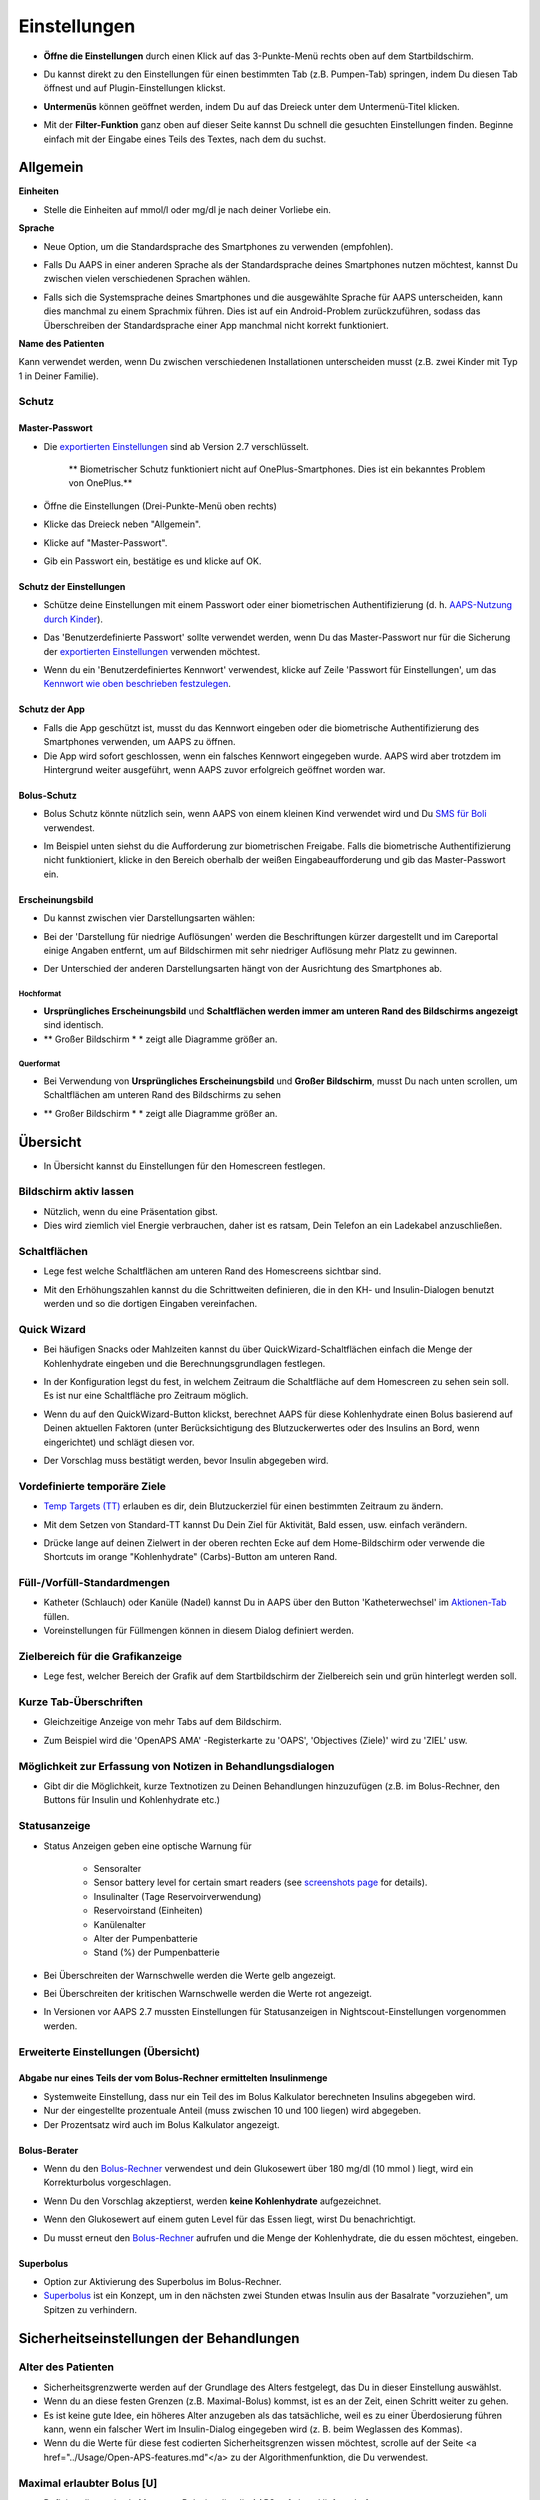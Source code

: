 Einstellungen
***********************************************************
* **Öffne die Einstellungen** durch einen Klick auf das 3-Punkte-Menü rechts oben auf dem Startbildschirm.

  .. image:: ../images/Pref2020_Open2.png
    :alt: Einstellungen öffnen

* Du kannst direkt zu den Einstellungen für einen bestimmten Tab (z.B. Pumpen-Tab) springen, indem Du diesen Tab öffnest und auf Plugin-Einstellungen klickst.

  .. image:: ../images/Pref2020_OpenPlugin2.png
    :alt: Plugin-Einstellungen öffnen

* **Untermenüs** können geöffnet werden, indem Du auf das Dreieck unter dem Untermenü-Titel klicken.

  .. image:: ../images/Pref2020_Submenu2.png
    :alt: Untermenü öffnen

* Mit der **Filter-Funktion** ganz oben auf dieser Seite kannst Du schnell die gesuchten Einstellungen finden. Beginne einfach mit der Eingabe eines Teils des Textes, nach dem du suchst.

  .. image:: ../images/Pref2021_Filter.png
    :alt: Filter in Einstellungen


Allgemein
===========================================================

**Einheiten**

* Stelle die Einheiten auf mmol/l oder mg/dl je nach deiner Vorliebe ein.

**Sprache**

* Neue Option, um die Standardsprache des Smartphones zu verwenden (empfohlen). 
* Falls Du AAPS in einer anderen Sprache als der Standardsprache deines Smartphones nutzen möchtest, kannst Du zwischen vielen verschiedenen Sprachen wählen.
* Falls sich die Systemsprache deines Smartphones und die ausgewählte Sprache für AAPS unterscheiden, kann dies manchmal zu einem Sprachmix führen. Dies ist auf ein Android-Problem zurückzuführen, sodass das Überschreiben der Standardsprache einer App manchmal nicht korrekt funktioniert.

  .. image:: ../images/Pref2020_General.png
    :alt: Einstellungen > Allgemein

**Name des Patienten**

Kann verwendet werden, wenn Du zwischen verschiedenen Installationen unterscheiden musst (z.B. zwei Kinder mit Typ 1 in Deiner Familie).

Schutz
-----------------------------------------------------------
Master-Passwort
^^^^^^^^^^^^^^^^^^^^^^^^^^^^^^^^^^^^^^^^^^^^^^^^^^^^^^^^^^^^
* Die `exportierten Einstellungen <../Usage/ExportImportSettings.html>`_ sind ab Version 2.7 verschlüsselt.

   ** Biometrischer Schutz funktioniert nicht auf OnePlus-Smartphones. Dies ist ein bekanntes Problem von OnePlus.**

* Öffne die Einstellungen (Drei-Punkte-Menü oben rechts)
* Klicke das Dreieck neben "Allgemein".
* Klicke auf "Master-Passwort".
* Gib ein Passwort ein, bestätige es und klicke auf OK.

  .. image:: ../images/MasterPW.png
    :alt: Master-Password festlegen
  
Schutz der Einstellungen
^^^^^^^^^^^^^^^^^^^^^^^^^^^^^^^^^^^^^^^^^^^^^^^^^^^^^^^^^^^^
* Schütze deine Einstellungen mit einem Passwort oder einer biometrischen Authentifizierung (d. h. `AAPS-Nutzung durch Kinder <../Children/Children.html>`_).
* Das 'Benutzerdefinierte Passwort' sollte verwendet werden, wenn Du das Master-Passwort nur für die Sicherung der `exportierten Einstellungen <../Usage/ExportImportSettings.html>`_ verwenden möchtest.
* Wenn du ein 'Benutzerdefiniertes Kennwort' verwendest, klicke auf Zeile 'Passwort für Einstellungen', um das `Kennwort wie oben beschrieben festzulegen <../Configuration/Preferences.html#master-passwort>`_.

  .. image:: ../images/Pref2020_Protection.png
    :alt: Schutz

Schutz der App
^^^^^^^^^^^^^^^^^^^^^^^^^^^^^^^^^^^^^^^^^^^^^^^^^^^^^^^^^^^^
* Falls die App geschützt ist, musst du das Kennwort eingeben oder die biometrische Authentifizierung des Smartphones verwenden, um AAPS zu öffnen.
* Die App wird sofort geschlossen, wenn ein falsches Kennwort eingegeben wurde. AAPS wird aber trotzdem im Hintergrund weiter ausgeführt, wenn AAPS zuvor erfolgreich geöffnet worden war.

Bolus-Schutz
^^^^^^^^^^^^^^^^^^^^^^^^^^^^^^^^^^^^^^^^^^^^^^^^^^^^^^^^^^^^
* Bolus Schutz könnte nützlich sein, wenn AAPS von einem kleinen Kind verwendet wird und Du `SMS für Boli <../Children/SMS-Commands.html>`_ verwendest.
* Im Beispiel unten siehst du die Aufforderung zur biometrischen Freigabe. Falls die biometrische Authentifizierung nicht funktioniert, klicke in den Bereich oberhalb der weißen Eingabeaufforderung und gib das Master-Passwort ein.

  .. image:: ../images/Pref2020_PW.png
    :alt: Freigabe mit biometrischer Authentifizierung

Erscheinungsbild
^^^^^^^^^^^^^^^^^^^^^^^^^^^^^^^^^^^^^^^^^^^^^^^^^^^^^^^^^^^^
* Du kannst zwischen vier Darstellungsarten wählen:

  .. image:: ../images/Pref2021_SkinWExample.png
    :alt: Auswahl der Darstellungsart + Beispiel Unterschied niedrige Auflösung

* Bei der 'Darstellung für niedrige Auflösungen' werden die Beschriftungen kürzer dargestellt und im Careportal einige Angaben entfernt, um auf Bildschirmen mit sehr niedriger Auflösung mehr Platz zu gewinnen.
* Der Unterschied der anderen Darstellungsarten hängt von der Ausrichtung des Smartphones ab.

Hochformat
""""""""""""""""""""""""""""""""""""""""""""""""""""""""""""
* **Ursprüngliches Erscheinungsbild** und **Schaltflächen werden immer am unteren Rand des Bildschirms angezeigt** sind identisch.
* ** Großer Bildschirm * * zeigt alle Diagramme größer an.

Querformat
""""""""""""""""""""""""""""""""""""""""""""""""""""""""""""
* Bei Verwendung von **Ursprüngliches Erscheinungsbild** und **Großer Bildschirm**, musst Du nach unten scrollen, um Schaltflächen am unteren Rand des Bildschirms zu sehen
* ** Großer Bildschirm * * zeigt alle Diagramme größer an.

  .. image:: ../images/Screenshots_Skins.png
    :alt: Darstellungsart abhängig von der Ausrichtung des Smartphones

Übersicht
===========================================================

* In Übersicht kannst du Einstellungen für den Homescreen festlegen.

  .. image:: ../images/Pref2020_OverviewII.png
    :alt: Einstellungen > Überblick

Bildschirm aktiv lassen
-----------------------------------------------------------
* Nützlich, wenn du eine Präsentation gibst. 
* Dies wird ziemlich viel Energie verbrauchen, daher ist es ratsam, Dein Telefon an ein Ladekabel anzuschließen.

Schaltflächen
-----------------------------------------------------------
* Lege fest welche Schaltflächen am unteren Rand des Homescreens sichtbar sind.
* Mit den Erhöhungszahlen kannst du die Schrittweiten definieren, die in den KH- und Insulin-Dialogen benutzt werden und so die dortigen Eingaben vereinfachen.

  .. image:: ../images/Pref2020_OV_Buttons.png
    :alt: Einstellungen > Buttons

Quick Wizard
-----------------------------------------------------------
* Bei häufigen Snacks oder Mahlzeiten kannst du über QuickWizard-Schaltflächen einfach die Menge der Kohlenhydrate eingeben und die Berechnungsgrundlagen festlegen.
* In der Konfiguration legst du fest, in welchem Zeitraum die Schaltfläche auf dem Homescreen zu sehen sein soll. Es ist nur eine Schaltfläche pro Zeitraum möglich.
* Wenn du auf den QuickWizard-Button klickst, berechnet AAPS für diese Kohlenhydrate einen Bolus basierend auf Deinen aktuellen Faktoren (unter Berücksichtigung des Blutzuckerwertes oder des Insulins an Bord, wenn eingerichtet) und schlägt diesen vor. 
* Der Vorschlag muss bestätigt werden, bevor Insulin abgegeben wird.

  .. image:: ../images/Pref2020_OV_QuickWizard.png
    :alt: Einstellungen > Quick Wizard Button
  
Vordefinierte temporäre Ziele
-----------------------------------------------------------
* `Temp Targets (TT) <../Usage/temptarget.html#temp-targets>`_ erlauben es dir, dein Blutzuckerziel für einen bestimmten Zeitraum zu ändern.
* Mit dem Setzen von Standard-TT kannst Du Dein Ziel für Aktivität, Bald essen, usw. einfach verändern.
* Drücke lange auf deinen Zielwert in der oberen rechten Ecke auf dem Home-Bildschirm oder verwende die Shortcuts im orange "Kohlenhydrate" (Carbs)-Button am unteren Rand.

  .. image:: ../images/Pref2020_OV_DefaultTT.png
    :alt: Einstellungen > Vordefinierte temporäre Ziele
  
Füll-/Vorfüll-Standardmengen
-----------------------------------------------------------
* Katheter (Schlauch) oder Kanüle (Nadel) kannst Du in AAPS über den Button 'Katheterwechsel' im `Aktionen-Tab <../Getting-Started/Screenshots.html#aktionen-tab>`_ füllen.
* Voreinstellungen für Füllmengen können in diesem Dialog definiert werden.

Zielbereich für die Grafikanzeige
-----------------------------------------------------------
* Lege fest, welcher Bereich der Grafik auf dem Startbildschirm der Zielbereich sein und grün hinterlegt werden soll.

  .. image:: ../images/Pref2020_OV_Range2.png
    :alt: Einstellungen > Zielbereich für die Grafikanzeige

Kurze Tab-Überschriften
-----------------------------------------------------------
* Gleichzeitige Anzeige von mehr Tabs auf dem Bildschirm. 
* Zum Beispiel wird die 'OpenAPS AMA' -Registerkarte zu 'OAPS', 'Objectives (Ziele)' wird zu 'ZIEL' usw.

  .. image:: ../images/Pref2020_OV_Tabs.png
    :alt: Einstellungen > Tabs

Möglichkeit zur Erfassung von Notizen in Behandlungsdialogen
-----------------------------------------------------------
* Gibt dir die Möglichkeit, kurze Textnotizen zu Deinen Behandlungen hinzuzufügen (z.B. im Bolus-Rechner, den Buttons für Insulin und Kohlenhydrate etc.) 

  .. image:: ../images/Pref2020_OV_Notes.png
    :alt: Einstellungen > Notizen im Behandlungsdialog
  
Statusanzeige
-----------------------------------------------------------
* Status Anzeigen geben eine optische Warnung für 
      
   * Sensoralter
   * Sensor battery level for certain smart readers (see `screenshots page <../Getting-Started/Screenshots.html#sensor-level-battery>`_ for details).
   * Insulinalter (Tage Reservoirverwendung)
   * Reservoirstand (Einheiten)
   * Kanülenalter
   * Alter der Pumpenbatterie
   * Stand (%) der Pumpenbatterie

* Bei Überschreiten der Warnschwelle werden die Werte gelb angezeigt.
* Bei Überschreiten der kritischen Warnschwelle werden die Werte rot angezeigt.
* In Versionen vor AAPS 2.7 mussten Einstellungen für Statusanzeigen in Nightscout-Einstellungen vorgenommen werden.

  .. image:: ../images/Pref2020_OV_StatusLights2.png
    :alt: Einstellungen > Status Lights

Erweiterte Einstellungen (Übersicht)
-----------------------------------------------------------

  .. image:: ../images/Pref2021_OV_Adv.png
    :alt: Einstellungen > Status Lights

Abgabe nur eines Teils der vom Bolus-Rechner ermittelten Insulinmenge
^^^^^^^^^^^^^^^^^^^^^^^^^^^^^^^^^^^^^^^^^^^^^^^^^^^^^^^^^^^^
* Systemweite Einstellung, dass nur ein Teil des im Bolus Kalkulator berechneten Insulins abgegeben wird. 
* Nur der eingestellte prozentuale Anteil (muss zwischen 10 und 100 liegen) wird abgegeben. 
* Der Prozentsatz wird auch im Bolus Kalkulator angezeigt.

Bolus-Berater
^^^^^^^^^^^^^^^^^^^^^^^^^^^^^^^^^^^^^^^^^^^^^^^^^^^^^^^^^^^^
* Wenn du den `Bolus-Rechner <../Getting-Started/Screenshots.html#bolus-rechner>`_ verwendest und dein Glukosewert über 180 mg/dl (10 mmol ) liegt, wird ein Korrekturbolus vorgeschlagen.
* Wenn Du den Vorschlag akzeptierst, werden **keine Kohlenhydrate** aufgezeichnet.
* Wenn den Glukosewert auf einem guten Level für das Essen liegt, wirst Du benachrichtigt.
* Du musst erneut den `Bolus-Rechner <../Getting-Started/Screenshots.html#bolus-rechner>`_ aufrufen und die Menge der Kohlenhydrate, die du essen möchtest, eingeben.

  .. image:: ../images/Home2021_BolusWizard_CorrectionOffer.png
    :alt: Nachricht des Bolus-Beraters

Superbolus
^^^^^^^^^^^^^^^^^^^^^^^^^^^^^^^^^^^^^^^^^^^^^^^^^^^^^^^^^^^^
* Option zur Aktivierung des Superbolus im Bolus-Rechner.
* `Superbolus <https://www.diabetesnet.com/diabetes-technology/blue-skying/super-bolus/>`_ ist ein Konzept, um in den nächsten zwei Stunden etwas Insulin aus der Basalrate "vorzuziehen", um Spitzen zu verhindern.

Sicherheitseinstellungen der Behandlungen
===========================================================
Alter des Patienten
-----------------------------------------------------------
* Sicherheitsgrenzwerte werden auf der Grundlage des Alters festgelegt, das Du in dieser Einstellung auswählst. 
* Wenn du an diese festen Grenzen (z.B. Maximal-Bolus) kommst, ist es an der Zeit, einen Schritt weiter zu gehen. 
* Es ist keine gute Idee, ein höheres Alter anzugeben als das tatsächliche, weil es zu einer Überdosierung führen kann, wenn ein falscher Wert im Insulin-Dialog eingegeben wird (z. B. beim Weglassen des Kommas). 
* Wenn du die Werte für diese fest codierten Sicherheitsgrenzen wissen möchtest, scrolle auf der Seite <a href="../Usage/Open-APS-features.md"</a> zu der Algorithmenfunktion, die Du verwendest.

Maximal erlaubter Bolus [U]
-----------------------------------------------------------
* Definiert die maximale Menge an Bolusinsulin, die AAPS auf einmal liefern darf. 
* Diese Einstellung ist eine Sicherheitsgrenze, um die Abgabe eines massiven Bolus aufgrund einer versehentlichen Eingabe oder eines Benutzerfehlers zu verhindern. 
* Es wird empfohlen, das auf eine vernünftige Menge zu setzen, die ungefähr der maximalen Abgabemenge von Bolus Insulin entspricht, das Du für eine Mahlzeitenkorrektur brauchst. 
* Diese Einschränkung gilt auch für die Ergebnisse des Bolus-Rechners.

Maximal erlaubte Kohlenhydrate [g]
-----------------------------------------------------------
* Dies ist die maximale Menge an Kohlenhydraten, für die der AAPS Bolus-Rechner eine Dosis berechnen darf.
* Diese Einstellung ist eine Sicherheitsgrenze, um die Abgabe eines massiven Bolus aufgrund einer versehentlichen Eingabe oder eines Benutzerfehlers zu verhindern. 
* Es wird empfohlen, das auf eine vernünftige Menge zu setzen, die ungefähr der maximalen Menge an Kohlenhydraten entspricht, die du vermutlich jemals für eine Mahlzeit brauchen wirst.

Loop
===========================================================
APS-Modus
-----------------------------------------------------------
* Umschalten zwischen Closed Loop, Open Loop sowie Unterbrechung der Insulinzufuhr bei niedrigem Blutzucker (LGS - low glucose suspend).
* **Open Loop** bedeutet, dass Empfehlungen für temporäre Änderungen der Basalrate als Benachrichtigung auf dem Smartphone gegeben werden. Nach der manuellen Bestätigung wird das Kommando an die Pumpe übertragen und Insulin abgegeben. Nur wenn Du eine virtuelle Pumpe verwendest, musst Du die Änderungen selbst manuell an der Pumpe eingeben.
* **Closed Loop** bedeutet, dass die TBR Vorschläge automatisch zur Pumpe gesendet werden, ohne dass Du benachrichtigt wirst oder sie bestätigen musst.  
* **Low glucose suspend** gibt Dir die Möglichkeit, in den LGS-Modus (Reduzierung der Basalrate bei niedrigen Glukosewerten) zu wechseln ohne dafür eines der Ziele (objectives) zurücksetzen zu müssen.

Minimaler Wert zur Anfrage einer Änderung [%]
-----------------------------------------------------------
* Im Open Loop erhältst Du jedes Mal eine Benachrichtigung, wenn AAPS empfiehlt, die Basalrate anzupassen. 
* Um die Anzahl der Benachrichtigungen zu reduzieren, kannst du entweder einen größeren BZ-Zielbereich verwenden oder den minimalen Wert zur Anfrage einer Änderung erhöhen.
* Diese definiert, wie hoch die relative Änderung sein muss, damit eine Benachrichtigung erscheint.

Advanced Meal Assist (AMA) oder Super Micro Bolus (SMB)
===========================================================
Abhängig von Deinen Einstellungen im `Konfigurations-Generator <../Configuration/Config-Builder.html>`_ kannst Du zwischen zwei Algorithmen wählen:

* `Advanced meal assist (OpenAPS AMA) <../Usage/Open-APS-features.html#erweiterter-mahlzeit-assistent-ama>`_ - Stand des Algorithmus in 2017
* `Super Micro Bolus (OpenAPS SMB) <../Usage/Open-APS-features.html#super-micro-bolus-smb>`_ - Der aktuellste Algorithmus für erfahrene Nutzer

OpenAPS AMA-Einstellungen
-----------------------------------------------------------
* Erlaubt AAPS nach einem Essen schneller mit einer Erhöhung der Basalrate zu reagieren - WENN Du die Kohlenhydrate zuverlässig eingibst. 
* Mehr Details zu den Einstellungen und Autosens findest Du in den `OpenAPS Docs <http://openaps.readthedocs.io/en/latest/docs/Customize-Iterate/autosens.html>`_.

Maximale IE/h, die als TBR gesetzt werden können
^^^^^^^^^^^^^^^^^^^^^^^^^^^^^^^^^^^^^^^^^^^^^^^^^^^^^^^^^^^^
Diese Einstellung existiert als Sicherheitsgrenze, um zu verhindern, dass AAPS jemals eine gefährlich hohe Basalrate setzt. 
* Der Wert wird in IE pro Stunde angegeben (IE/h). 
* Es wird empfohlen, hier etwas Vernünftiges einzugeben. Eine gute Empfehlung ist, die **höchste Basalrate** in Deinem Profil zu verwenden und diese **mit 4 zu multiplizieren**. 
* Wenn zum Beispiel die höchste Basalrate in deinem Profil 0.5IE/h war, kannst du das mit 4 multiplizieren, um einen Wert von 2IE/h zu erhalten.
* Siehe dazu auch die `detaillierte Beschreibung <../Usage/Open-APS-features.html#max-ie-h-die-als-tbr-gesetzt-werden-konnen-openaps-max-basal>`_.

Maximales Basal-IOB, das OpenAPS abgeben darf [U]
^^^^^^^^^^^^^^^^^^^^^^^^^^^^^^^^^^^^^^^^^^^^^^^^^^^^^^^^^^^^
* Menge an zusätzlichem Basalinsulin (in Einheiten), das deinem Körper zusätzlich zu deiner normalen Basalrate zugeführt werden darf. 
* Wenn dieser Wert erreicht wird, wird AAPS aufhören, zusätzliches Basalinsulin abzugeben, bis dein Basalinsulin On Board (IOB) wieder unterhalb dieses Wertes liegt. 
* Dieser Wert **berücksichtigt kein Bolus-IOB**, nur Basal.
* Dieser Wert wird unabhängig von deiner normalen Basalrate berechnet und überwacht. Es wird lediglich das zusätzliche Basalinsulin zu der normalen Basalrate berücksichtigt.

Wenn Du anfängst den Loop zu benutzen, wird empfohlen das **maximale Basal-IOB für eine bestimmte Zeit auf 0** zu setzen, während Du Dich mit dem System vertraut machst. Das verhindert, dass AAPS dir generell zusätzliches Basal-Insulin verabreicht. Während dieser Zeit wird AAPS trotzdem in der Lage sein, dein Basalinsulin abzuschalten, um Hypoglykämien zu verhindern. Das ist ein wichtiger Schritt, um:

* Zeit zu haben, sich auf sichere Art mit der Verwendung des AAPS Systems vertraut zu machen und zu überwachen, wie es funktioniert.
* die Gelegenheit zu nutzen, dein Basalratenprofil und die Insulinsensibilitäts-Faktoren (ISF) anzupassen.
* zu sehen, wie AAPS die Basalrate einschränkt, um Hypoglykämien zu verhindern.

Wenn du dich damit gut fühlst, kannst du dem System erlauben, dir zusätzliches Basalinsulin zu geben, indem du den Wert Max-Basal IOB erhöhst. Die empfohlene Richtlinie für diesen Wert ist, die **höchste Basalrate** in Deinem Profil zu verwenden und diese **mit 3 zu multiplizieren**. Wenn zum Beispiel die höchste Basalrate in deinem Profil 0.5IE/h war, kannst du das mit 3 multiplizieren, um einen Wert von 1.5IE/h zu erhalten.

* Du kannst konservativ mit diesem Wert starten und ihn im Laufe der Zeit langsam erhöhen. 
* Das sind aber nur Richtlinien; jeder Körper ist anders. Es kann durchaus sein, dass du mehr oder weniger benötigst als hier empfohlen wurde, aber beginne dennoch konservativ und passe es langsam an.

**Hinweis: Aus Sicherheitsgründen ist es nicht möglich, den Wert Max-Basal IOB bei höher als 7 IE festzulegen.**

Autosens
^^^^^^^^^^^^^^^^^^^^^^^^^^^^^^^^^^^^^^^^^^^^^^^^^^^^^^^^^^^^
* `Autosens <../Usage/Open-APS-features.html#autosens>`_ analysiert Deine BZ-Abweichungen (positiv/negativ/neutral).
* Dabei wird anhand dieser Abweichungen ermittelt, wie empfindlich / resistent Du auf Insulin reagierst und Deine Basalrate und den ISF entsprechend angepasst.
* Wenn Du "Autosens passt Zielwerte ebenfalls an" auswählst, wird der Algorithmus auch Dein BZ-Ziel entsprechend anpassen.

Erweiterte Einstellungen (OpenAPS AMA)
^^^^^^^^^^^^^^^^^^^^^^^^^^^^^^^^^^^^^^^^^^^^^^^^^^^^^^^^^^^^
* Normalerweise musst Du die Einstellungen in diesem Dialog nicht ändern!
* Falls Du sie doch ändern willst, lies in jedem Fall vorher die Details dazu in den `OpenAPS Docs <https://openaps.readthedocs.io/en/latest/docs/While%20You%20Wait%20For%20Gear/preferences-and-safety-settings.html#>`_ und stelle sicher, dass Du weißt, was Du tust.

OpenAPS SMB-Einstellungen
-----------------------------------------------------------
* Im Gegensatz zu AMA verwendet `SMB < ../Usage/Open-APS-features.html#super-micro-bolus-smb>`_ keine temporären Basalraten, um den Blutzuckerspiegel zu steuern, sondern hauptsächlich kleine Supermicroboli.
* Du musst `Ziel (objective) 10 <../Usage/Objectives.html#ziel-10-aktiviere-zusatzliche-oref1-funktionen-zum-taglichen-gebrauch-wie-z-b-den-super-micro-bolus-smb>`_ gestartet haben, um SMB nutzen zu können.
* The first three settings are explained `above <../Configuration/Preferences.html#max-u-h-a-temp-basal-can-be-set-to>`_.
* Details zu den verschiedenen Optionen sind auf der Seite `OpenAPS-Funktionen <../Usage/Open-APS-features.html#aktiviere-smb>`_ beschrieben.
* *Wie häufig SMB abgegeben werden (in Min.)* ist eine Einschränkung für SMB, die standardmäßig nur alle vier Minuten abgegeben werden. Dieser Wert verhindert, dass das System SMB zu häufig abgibt (z. B. wenn Du ein temporäres Ziel setzt). Sie sollten diese Einstellung nicht ändern, außer Du weißt genau über die Folgen Bescheid. 
* Wenn 'Empfindlichkeit erhöht den Zielwert' oder 'Resistenz senkt den Zielwert' aktiviert ist, passt `Autosens <../Usage/Open-APS-features.html#autosens>`_ Deinen BZ-Zielwert entsprechend der BZ-Abweichungen an.
* Wenn der Zielwert angepasst wird, wird dies durch einen grünen Hintergrund des Zielwerts angezeigt.

  .. image:: ../images/Home2020_DynamicTargetAdjustment.png
    :alt: Von Autosens angepasster Zielwert
  
Kohlenhydrat-Vorschlag
^^^^^^^^^^^^^^^^^^^^^^^^^^^^^^^^^^^^^^^^^^^^^^^^^^^^^^^^^^^^
* Diese Funktion steht nur zur Verfügung, wenn Du SMB ausgewählt hast.
* Der Algorithmus empfiehlt Dir, etwas zu essen, wenn er feststellt, dass zusätzliche Kohlenhydrate benötigt werden.
* In diesem Fall erhältst Du eine Benachrichtigung, die Du für 5, 15 oder 30 Minuten stummschalten kannst.
* Zusätzlich werden die vorgeschlagenen Kohlenhydrate auf dem Startbildschirm im Bereich COB angezeigt.
* Ein Schwellenwert lässt sich definieren, damit erst eine Mindest-KH-Menge erreicht werden muss, bevor eine Benachrichtigung erscheint. 
* Auf Wunsch können die Kohlenhydrat-Vorschläge an Nightscout gesandt werden. In diesem Fall wird eine Ankündigung angezeigt und hochgeladen.

  .. image:: ../images/Pref2020_CarbsRequired.png
    :alt: Kohlenhydrat-Vorschlag auf dem Startbildschirm
  
Erweiterte Einstellungen (OpenAPS SMB)
^^^^^^^^^^^^^^^^^^^^^^^^^^^^^^^^^^^^^^^^^^^^^^^^^^^^^^^^^^^^
* Normalerweise musst Du die Einstellungen in diesem Dialog nicht ändern!
* Falls Du sie doch ändern willst, lies in jedem Fall vorher die Details dazu in den `OpenAPS Docs <https://openaps.readthedocs.io/en/latest/docs/While%20You%20Wait%20For%20Gear/preferences-and-safety-settings.html#>`_ und stelle sicher, dass Du weißt, was Du tust.

Resorptions-Einstellungen
===========================================================

  .. image:: ../images/Pref2020_Absorption.png
    :alt: Resorptions-Einstellungen

min_5m_carbimpact
-----------------------------------------------------------
* Der Algorithmus verwendet die Auswirkungen auf den Blutzuckerspiegel (BGI - blood glucose impact), um zu bestimmen, wann Kohlenhydrate absorbiert werden. 
* Dieser Wert wird nur dann verwendet, wenn keine CGM-Werte empfangen werden oder körperliche Aktivitäten den Blutzuckeranstieg "kompensieren", den AAPS normalerweise zur Berechnung des Kohlenhydratabbaus verwendet. 
* So lange der Kohlenhydratabbau nicht dynamisch aus den Veränderungen des BZ ermittelt werden kann, wird ein Standardwert für den Abbau angesetzt. Im Prinzip ist es eine Notlauffunktion.
* Einfach gesagt: Der Algorithmus "weiß", wie sich Deine BZ-Werte unter Berücksichtigung der aktuellen Insulindosis etc. **entwickeln sollten**. 
* Wenn eine positive Abweichung vom erwarteten Verhalten registriert wird, werden einige Kohlenhydrate absorbiert/aufgenommen. Große Abweichung = viele Kohlenhydrate etc. 
* Das min_5m_carbimpact definiert die Standard-Kohlenhydrat-Resorptionswirkung pro 5 Minuten. Für weitere Details siehe `OpenAPS Docs <https://openaps.readthedocs.io/en/latest/docs/While%20You%20Wait%20For%20Gear/preferences-and-safety-settings.html?highlight=carbimpact#min-5m-carbimpact>`_.
* Der Standardwert für AMA ist 5, für SMB ist es 8.
* Im COB-Diagramm auf dem Startbildschirm werden Zeiten, in denen min_5m_impact verwendet wird, mit einem orangenen Punkt auf der Diagrammlinie markiert.

  .. image:: ../images/Pref2020_min_5m_carbimpact.png
    :alt: COB-Diagramm
  
Maximale Dauer des Essens-Resorption
-----------------------------------------------------------
* Wenn du oft Mahlzeiten mit viel Fett oder Eiweiß zu dir nimmst, wirst du die Resorptionszeit für das Essen erhöhen müssen.

Erweiterte Einstellungen - Autosens-Faktoren
-----------------------------------------------------------
* Definiere einen minimalen und maximalen `Autosens <../Usage/Open-APS-features.html#autosens>`_-Faktor.
* Die Standardwerte (max. 1.2 und min. 0.7) sollten nicht verändert werden.

Pumpen-Einstellungen
===========================================================
Die Einstellungen hier sind je nach Pumpenmodell, das Du im `Konfigurations-Generator <../Configuration/Config-Builder.html#pump>`_ gewählt hast, unterschiedlich.  Verbinde Deine Pumpe und richte sie entsprechend der pumpenspezifischen Beschreibung ein:

* `DanaR Insulinpumpe <../Configuration/DanaR-Insulin-Pump.html>`_ 
* `DanaRS Insulinpumpe <../Configuration/DanaRS-Insulin-Pump.html>`_
* `Accu Chek Combo Pumpe <../Configuration/Accu-Chek-Combo-Pump.html>`_
* `Accu Chek Insight Pumpe <../Configuration/Accu-Chek-Insight-Pump.html>`_ 
* `Medtronic Pumpe <../Configuration/MedtronicPump.html>`_

Stelle sicher, dass du die virtuelle Pumpe im Konfigurations-Generator ausgewählt hast, wenn du AndroidAPS als Open Loop betreibst.

Nightscout-Client
===========================================================

  .. image:: ../images/Pref2020_NSClient.png
    :alt: NSClient

* Gib Deine *Nightscout URL* (z.B. https://yourwebsitename.herokuapp.com) und das *API secret* (ein 12-stelliges Passwort, dass Du in den Variablen bei Heroku definiert hast) ein.
* Das versetzt AndroidAPS in die Lage, Daten von Nightscout zu lesen und zu schreiben.  
* Überprüfe die Eingaben auf Tippfehler, wenn du bei Ziel 1 hängen bleibst.
* **Stelle sicher, dass die URL NICHT mit /api/v1/ endet.**
* *Logge App-Start in Nightscout* schreibt jedes Mal, wenn AAPS startet, eine Notiz in Dein Nightscout Careportal.  Die App sollte maximal einmal am Tag neu gestartet werden. Mehrere Einträge am Tag könnten ein Hinweis auf ein Problem sein (z.B.  Akkuoptimierung für AAPS nicht deaktiviert). 
* Falls aktiviert, werden Änderungen Deiner `lokalen Profile <../Configuration/Config-Builder.html#lokales-profil-empfohlen>`_ zu Nightscout hochgeladen.

Verbindungseinstellungen
-----------------------------------------------------------

  .. image:: ../images/ConfBuild_ConnectionSettings.png
    :alt: NSClient Verbindungseinstellungen  
  
* Beschränken den Nightscout-Upload auf WLAN-Verbindungen oder sogar auf bestimmte WLAN-SSIDs.
* Wenn Du nur ein bestimmtes WLAN-Netzwerk verwenden möchtest, kannst du dessen WiFi SSID eingeben. 
* Mehrere SSIDs können durch Semikolon (Strichpunkt) getrennt werden. 
* Gib zum Löschen aller SSIDs ein Leerzeichen in das Feld ein.

Alarm-Optionen
-----------------------------------------------------------
* In den Alarm-Optionen legst Du fest, welche Standard-Nightscout-Alarme in AAPS angezeigt werden sollen.  
* Damit die Alarme ausgelöst werden können, musst Du in den `Heroku Variablen <http://www.nightscout.info/wiki/welcome/website-features#customalarms>`_ Werte für Urgent High, High, Low und Urgent Low Alarme setzen. 
* Diese funktionieren nur, wenn Du eine Online-Verbindung mit Nightscout hast und sind vor allem für Eltern und Betreuer gedacht. 
* Wenn Du Deine CGM-Quelle direkt auf dem Smartphone hast (z.B. xDrip+ oder gepatchte Dexcom App) nutze stattdessen deren Alarme.

Erweiterte Einstellungen (Nightscout-Client)
-----------------------------------------------------------

  .. image:: ../images/Pref2020_NSClientAdv.png
    :alt: NS-Client - erweiterte Einstellungen

* Die meisten Optionen in den erweiterten Einstellungen sind selbsterklärend.
* *Aktiviere lokale Broadcasts* teilt deine Daten mit anderen Apps auf dem Smartphone (z. B. xDrip+). 

  * Die gepatchte Dexcom App übergibt Werte nicht direkt an xDrip+. 
  * Du musst `über AAPS gehen <../Configuration/Config-Builder.html#bz-quelle>`_ und lokale Broadcast in AAPS aktivieren, um xDrip+ Alarme nutzen zu können.
  
* *Verwende absolute statt prozentuale Basalwerte beim Upload zu Nightscout.* muss aktiviert werden, wenn Du Autotune einsetzen willst. In der `OpenAPS Dokumentation <https://openaps.readthedocs.io/en/latest/docs/Customize-Iterate/understanding-autotune.html>`_ findest Du Details zu Autotune.

SMS Kommunikator
===========================================================
* Einstellmöglichkeiten werden nur angezeigt, wenn Du zuvor den SMS Kommunikator im `Konfigurations-Generator <../Configuration/Config-Builder.html#sms-kommunikator>`_ aktiviert hast.
* Diese Einstellung erlaubt eine Fernsteuerung der App, indem Anweisungen an das Smartphone des Patienten gesendet werden, die die App ausführt (z.B. Loop oder Bolus anhalten).  
* Weitere Information findest Du auf der Seite `SMS-Befehle <../Children/SMS-Commands.html>`_.
* Zusätzliche Sicherheit wird durch die Verwendung einer Authentifikator-App und einer zusätzlichen PIN am Tokenende erreicht.

Automatisierung
===========================================================
Wähle aus, welcher Standortservice verwendet werden soll:

* Passiver Standort: AAPS nutzt nur die Standort, die von andere Apps angefordert werden.
* Netzwerkstandort: Bestimmung des Standorts mithilfe der Infrastruktur Deines Mobilfunkanbieters (teilweise recht ungenau)
* GPS-Standort (Achtung! Kann zu übermäßigen Akkuverbrauch führen!)

Lokale Alarme
===========================================================

  .. image:: ../images/Pref2020_LocalAlerts.png
    :alt: Lokale Alarme

* Einstellungen sollten selbsterklärend sein.

Datenübermittlung
===========================================================

  .. image:: ../images/Pref2020_DataChoice.png
    :alt: Datenübermittlung

* Du kannst bei der Weiterentwicklung von AAPS unterstützen, indem Du Absturzberichte an die Entwickler sendest.

Wartungseinstellungen
===========================================================

  .. image:: ../images/Pref2020_Maintenance.png
    :alt: Wartungseinstellungen

* Standardempfänger von Protokollen ist logs@androidaps.org.
* Wenn Du *Exportierte Daten verschlüsseln* auswählst, werden diese mit Deinem `master password <../Configuration/Preferences.html#master-passwort>`_ verschlüsselt. In diesem Fall muss das Master-Passwort jedes Mal eingegeben werden, wenn die Einstellungen ex- oder importiert werden.

Open Humans
===========================================================
* Du kannst die Community unterstützen, indem Du Deine Daten für Forschungsprojekte zur Verfügung stellst. Weitere Informationen dazu findest Du auf der `Open Humans Seite <../Configuration/OpenHumans.html>`_.
* In den Einstellungen kannst Du festlegen, wann Daten hochgeladen werden sollen

   * nur über WLAN-Verbindungen
   * nur während des Ladens
